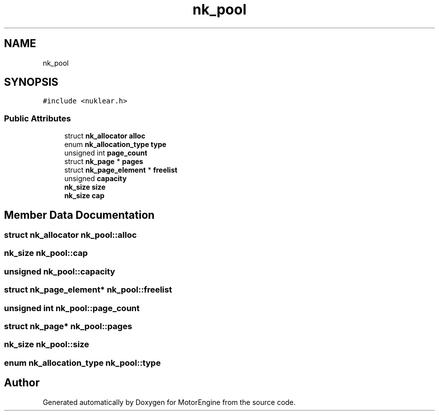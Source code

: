 .TH "nk_pool" 3 "Mon Apr 3 2023" "Version 0.2.1" "MotorEngine" \" -*- nroff -*-
.ad l
.nh
.SH NAME
nk_pool
.SH SYNOPSIS
.br
.PP
.PP
\fC#include <nuklear\&.h>\fP
.SS "Public Attributes"

.in +1c
.ti -1c
.RI "struct \fBnk_allocator\fP \fBalloc\fP"
.br
.ti -1c
.RI "enum \fBnk_allocation_type\fP \fBtype\fP"
.br
.ti -1c
.RI "unsigned int \fBpage_count\fP"
.br
.ti -1c
.RI "struct \fBnk_page\fP * \fBpages\fP"
.br
.ti -1c
.RI "struct \fBnk_page_element\fP * \fBfreelist\fP"
.br
.ti -1c
.RI "unsigned \fBcapacity\fP"
.br
.ti -1c
.RI "\fBnk_size\fP \fBsize\fP"
.br
.ti -1c
.RI "\fBnk_size\fP \fBcap\fP"
.br
.in -1c
.SH "Member Data Documentation"
.PP 
.SS "struct \fBnk_allocator\fP nk_pool::alloc"

.SS "\fBnk_size\fP nk_pool::cap"

.SS "unsigned nk_pool::capacity"

.SS "struct \fBnk_page_element\fP* nk_pool::freelist"

.SS "unsigned int nk_pool::page_count"

.SS "struct \fBnk_page\fP* nk_pool::pages"

.SS "\fBnk_size\fP nk_pool::size"

.SS "enum \fBnk_allocation_type\fP nk_pool::type"


.SH "Author"
.PP 
Generated automatically by Doxygen for MotorEngine from the source code\&.
